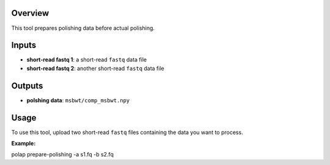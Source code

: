 Overview
--------

This tool prepares polishing data before actual polishing.

Inputs
------

-  **short-read fastq 1**: a short-read ``fastq`` data file
-  **short-read fastq 2**: another short-read ``fastq`` data file

Outputs
-------

-  **polshing data**: ``msbwt/comp_msbwt.npy``

Usage
-----

To use this tool, upload two short-read ``fastq`` files containing the
data you want to process.

**Example:**

polap prepare-polishing -a s1.fq -b s2.fq
